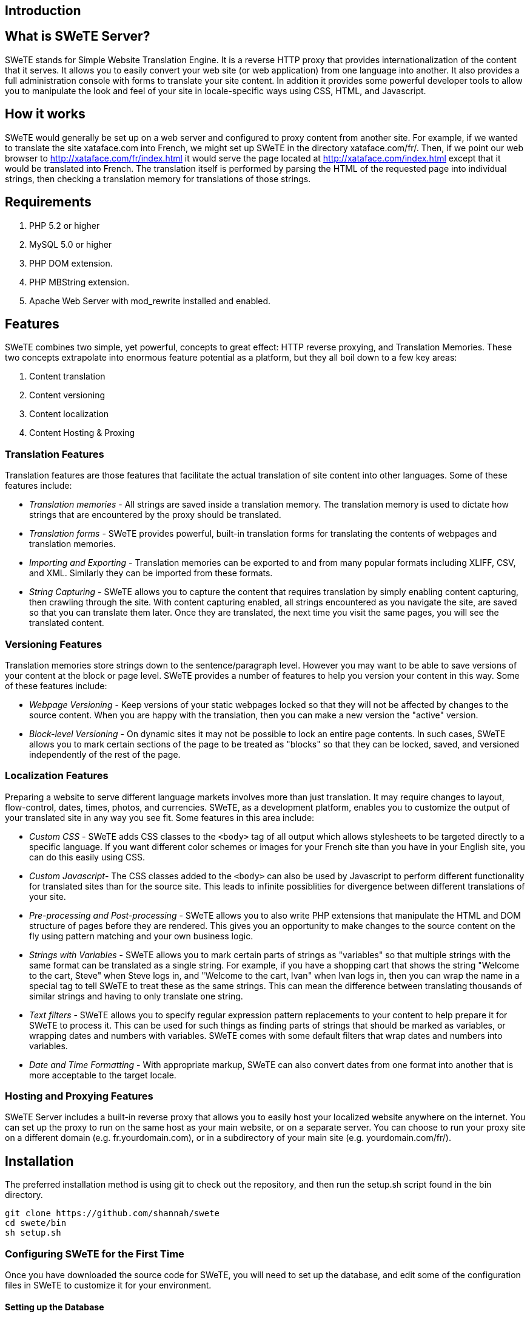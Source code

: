 == Introduction

== What is SWeTE Server?

SWeTE stands for Simple Website Translation Engine. It is a reverse HTTP proxy that provides internationalization of the content that it serves. It allows you to easily convert your web site (or web application) from one language into another. It also provides a full administration console with forms to translate your site content. In addition it provides some powerful developer tools to allow you to manipulate the look and feel of your site in locale-specific ways using CSS, HTML, and Javascript.

== How it works

SWeTE would generally be set up on a web server and configured to proxy content from another site. For example, if we wanted to translate the site xataface.com into French, we might set up SWeTE in the directory xataface.com/fr/. Then, if we point our web browser to http://xataface.com/fr/index.html it would serve the page located at http://xataface.com/index.html except that it would be translated into French. The translation itself is performed by parsing the HTML of the requested page into individual strings, then checking a translation memory for translations of those strings.

== Requirements

[arabic]
. PHP 5.2 or higher
. MySQL 5.0 or higher
. PHP DOM extension.
. PHP MBString extension.
. Apache Web Server with mod_rewrite installed and enabled.

== Features

SWeTE combines two simple, yet powerful, concepts to great effect: HTTP reverse proxying, and Translation Memories. These two concepts extrapolate into enormous feature potential as a platform, but they all boil down to a few key areas:

[arabic]
. Content translation
. Content versioning
. Content localization
. Content Hosting & Proxing

=== Translation Features

Translation features are those features that facilitate the actual translation of site content into other languages. Some of these features include:

* _Translation memories_ - All strings are saved inside a translation memory. The translation memory is used to dictate how strings that are encountered by the proxy should be translated.
* _Translation forms_ - SWeTE provides powerful, built-in translation forms for translating the contents of webpages and translation memories.

* _Importing and Exporting_ - Translation memories can be exported to and from many popular formats including XLIFF, CSV, and XML. Similarly they can be imported from these formats.
* _String Capturing_ - SWeTE allows you to capture the content that requires translation by simply enabling content capturing, then crawling through the site. With content capturing enabled, all strings encountered as you navigate the site, are saved so that you can translate them later. Once they are translated, the next time you visit the same pages, you will see the translated content.

=== Versioning Features

Translation memories store strings down to the sentence/paragraph level. However you may want to be able to save versions of your content at the block or page level. SWeTE provides a number of features to help you version your content in this way. Some of these features include:

* _Webpage Versioning_ - Keep versions of your static webpages locked so that they will not be affected by changes to the source content. When you are happy with the translation, then you can make a new version the "active" version.
* _Block-level Versioning_ - On dynamic sites it may not be possible to lock an entire page contents. In such cases, SWeTE allows you to mark certain sections of the page to be treated as "blocks" so that they can be locked, saved, and versioned independently of the rest of the page.

=== Localization Features

Preparing a website to serve different language markets involves more than just translation. It may require changes to layout, flow-control, dates, times, photos, and currencies. SWeTE, as a development platform, enables you to customize the output of your translated site in any way you see fit. Some features in this area include:

* _Custom CSS_ - SWeTE adds CSS classes to the `+<body>+` tag of all output which allows stylesheets to be targeted directly to a specific language. If you want different color schemes or images for your French site than you have in your English site, you can do this easily using CSS.
* _Custom Javascript_- The CSS classes added to the `+<body>+` can also be used by Javascript to perform different functionality for translated sites than for the source site. This leads to infinite possiblities for divergence between different translations of your site.
* _Pre-processing and Post-processing_ - SWeTE allows you to also write PHP extensions that manipulate the HTML and DOM structure of pages before they are rendered. This gives you an opportunity to make changes to the source content on the fly using pattern matching and your own business logic.
* _Strings with Variables_ - SWeTE allows you to mark certain parts of strings as "variables" so that multiple strings with the same format can be translated as a single string. For example, if you have a shopping cart that shows the string "Welcome to the cart, Steve" when Steve logs in, and "Welcome to the cart, Ivan" when Ivan logs in, then you can wrap the name in a special tag to tell SWeTE to treat these as the same strings. This can mean the difference between translating thousands of similar strings and having to only translate one string.
* _Text filters_ - SWeTE allows you to specify regular expression pattern replacements to your content to help prepare it for SWeTE to process it. This can be used for such things as finding parts of strings that should be marked as variables, or wrapping dates and numbers with variables. SWeTE comes with some default filters that wrap dates and numbers into variables.
* _Date and Time Formatting_ - With appropriate markup, SWeTE can also convert dates from one format into another that is more acceptable to the target locale.

=== Hosting and Proxying Features

SWeTE Server includes a built-in reverse proxy that allows you to easily host your localized website anywhere on the internet. You can set up the proxy to run on the same host as your main website, or on a separate server. You can choose to run your proxy site on a different domain (e.g. fr.yourdomain.com), or in a subdirectory of your main site (e.g. yourdomain.com/fr/).

== Installation

The preferred installation method is using git to check out the repository, and then run the setup.sh script found in the bin directory.

[source,bash]
----
git clone https://github.com/shannah/swete
cd swete/bin
sh setup.sh
----

=== Configuring SWeTE for the First Time

Once you have downloaded the source code for SWeTE, you will need to set up the database, and edit some of the configuration files in SWeTE to customize it for your environment.

==== Setting up the Database

SWeTE uses a MySQL database to store all of its settings and translations. Before firing up SWeTE, you need to:

. Create a database for SWeTE on your MySQL server.
. Create a MySQL user for SWeTE to connect to your new database.
. Rename the `+swete-admin/conf.db.ini.php.sample+` file to be `+swete-admin/conf.db.ini.php+`, and modify it with the connection settings for your database.

===== Creating the Database

Depending on the tool that you are using to manage your MySQL database, the steps to create a new database will vary. If you are working directly from the command-line, you would use the http://dev.mysql.com/doc/refman/5.0/en/create-database.html[CREATE DATABASE] command. Another popular application for managing SQL databases is http://www.phpmyadmin.net/[PHPMyAdmin]. Many hosting providers include their own tool for creating databases. You should refer to your hosting provider the steps to do this if you are unsure.

===== Creating the MySQL User

It is best practice to create a different MySQL user for each database in MySQL. This is to minimize the damage caused by a security breach in any one database. Just as steps vary for creating a database, the steps will also vary for creating users depending on which tool you are using. If you are working directly on the command line, you would use the http://dev.mysql.com/doc/refman/5.1/en/create-user.html[CREATE USER] command, and then use the http://dev.mysql.com/doc/refman/5.1/en/grant.html[GRANT] command to grant them access to your database.

If you are using PHPMyAdmin, the steps will be different. If you are using a tool provided by your hosting provider, the steps will be different still.

You will need to flush permissions after adding the user or your new user won't be recognized. A full discussion of adding users is contained in the http://dev.mysql.com/doc/refman/5.1/en/adding-users.html[MySQL manual].

===== Setting up the conf.db.ini file

Once you have set up your user account and your database, you just need to make a copy of the `+conf.db.ini.sample+` file (in the `+swete-admin+` directory) to be `+conf.db.ini+` and change some of the connection settings. The default content will be:

....
[_database]
    host=localhost
    name="database name here"
    user="database username here"
    password="password"
....

Just change the values on the right hand side of the "`+=+`" sign to reflect the values that you set up for your database and user.

==== Running the Install

At this point you have an empty database with nothing in it. To populate it with the tables and views that are required for SWeTE to work, you just need to point your web browser to the swete-admin/index.php file (i.e. http://yourdomain.com/swete-server/swete-admin/index.php), and let it run. SWeTE will automatically update the database to the latest version whenever it runs. You should receive a message saying that "The database has been successfully updated to version XXXX". If, instead you receive an error or a blank white screen, then you will need to do some troubleshooting to find out the problem. The first step in troubleshooting is always to check the error log for clues.

If everything went as planned, then SWeTE should be installed now and ready to go.

The next step will be to log in and create a new website in the administration section of SWeTE.

== Setting Up Your First Website

Once you have SWeTE installed, you can go ahead and set up a proxy website. As an example, let's set up Wikipedia as our first translated website. We'll create a French version of Wikipedia using SWeTE. The steps are as follows:

[arabic]
. Log into swete using the default admin account. By default the admin account username is "admin" and password is "password".
. Change the admin password to something else for security reasons:
[loweralpha]
.. Select admin > "Change Password" (in the upper right menu).
+
The user menu in the top right. Includes option to change your password.
+
image:images/ch01.usermenu.changepass.png[image]
.. Fill in the resulting form with your new password.
+
The Change Password Form
+
image:images/ch01.changepass.png[image]
. Click the Dashboard link on the top-left menu. This should take you to the dashboard as shown below:
+
The dashboard
+
image:images/ch01.dashboard1.png[image]
. Click the Create New Website button in the webpages section.
+
The New Website Form
+
image:images/ch01.newsiteform.png[image]
. Fill in the New Site form as follows:
[lowerroman]
.. Enter "Wikipedia French" in the Site Name field.
.. Enter "http://en.wikipedia.org/" in the Website URL field.
.. Select "English" in the "Source Language" field.
.. Select "French" in the "Target Language" field.
.. Leave the Publish Host field as its default value.
.. Append "wikipedia-fr/" to the Publish basepath field so that it is "/path/to/swete-server/wikipedia-fr/"
.. At this point the form should appear as shown below:
+
New Site Form, filled in with details for our first site.
+
image:images/ch01.newsiteform-filled.png[image]
+
Click the Save button at the bottom of the form.
.. After saving, you should see a message that says "Record Successfully Saved", and you will be returned to the Edit form for that site you just created.

=== Testing Your Website

Now that you've created a website in the administration console, it is time to test it out to make sure that it works. Click on the "Dashboard" link in the top left, to return to the Dashboard. You should now see your new site listed in the Websites block as shown below:

The Websites section of the dashboard after adding Wikipedia as a proxy site.

image:images/ch01.dashboard-websites.png[image]

Click on the "French" link to go to our proxy site's URL: http://yourdomain.com/swete-server/wikipedia-fr/. You should see the wikipedia homepage here exactly as it appears on the actual Wikipedia site (i.e. http://en.wikipedia.org/).

Wikipedia as viewed through the proxy url.

image:images/ch01.wikipedia-proxy.png[image]

If you do not see this, then you may have some problems with either your server settings or your site settings. Some common errors include:

* _A ``404 Not Found'' Error_. If you see a 404 error, then your server probably doesn't have mod_rewrite installed or it is not configured to work with your website.
* _A blank white page_. Likely there is a server error. You should check your error log to see what the error is before proceeding.

If you see the Wikipedia home page, you are ready to proceed to the next step: _Translating Website Content_

=== Translating Website Content

At this point you may be underwhelmed by the results as you now just have a proxy version of Wikipedia working at your own local address. You may be wondering why none of the content has been translated into French. SWeTE doesn't translate website content automatically. You need to first capture the strings in the website and then either have the strings translated by a professional translator, translate them yourself, or submit them to Google to be translated by a machine. Once the strings have been translated, then SWeTE will be able to apply the translations to webpages that it displays.

In any case, the first step you must take is to capture the strings that you would like to translate.

==== Capturing Strings

In order to capture the strings that you would like to translate, first return to the dashboard. In the Webpages block, to the right of the "Wikipedia French" listing, you should see an "Actions" button with the following icon:

image:images/ch01.actions-button-icon.png[image]

Click on this icon to reveal a contextual menu of actions you can perform on this site:

Actions contextual menu for the Wikipedia French site.

image:images/ch01.site-actions-menu.png[image]

Click on the "Capture Strings" option in this menu.

This should take you to a page with a toolbar at the top, and the Wikipedia homepage at the bottom. The toolbar contains an "Exit" link, and a string that says "String capturing is currently turned off". Click the "Turn On" link to the right to turn it on.

Capturing Strings for Wikipedia

image:images/ch01.capture-strings-1.png[image,scaledwidth=50.0%]

Remember to turn string capturing back off after you have finished capturing all of the strings. Capturing strings is an expensive operation as it requires quite a bit of extra processing by SWeTE so you should keep it turned off unless you are in the process of capturing strings.

Once string capturing is turned on, you can start navigating the site. Each time you load a page, the strings on it will be parsed and imported into SWeTE for translation. For now, let's just load the homepage. Because string capturing was disabled when we first loaded it, we'll need to reload the page. You can do this by clicking "Refresh" in your web browser to reload the page.

After you have finished refreshing the homepage, turn string capturing back off by clicking the "Turn off" link on the top toolbar. Then click "Exit" to return to the details page for our site in the administration console.

===== Reviewing the Captured Strings

You can view the strings that have been captured in the system at any time by clicking on the "Strings" link in the top left menu bar. This will show you all of the strings that have been captured by the system.

Strings list

image:images/ch01.strings-list.png[image]

You can search this list by keyword, webpage URL, website, whether it has been translated, or by many other criteria. You can also select one or more strings from this list to translate, either manually or automatically using the https://developers.google.com/translate/[Google Translation API].

==== Translating Strings Manually

The process for manually translating strings that have been captured is as follows:

[arabic]
. Go to the "Strings" section by clicking the "Strings" link in the top left menu bar.
. Filter the set of strings as necessary using searching and sorting to find the strings that you want to translate.
. Check the box beside each string that you want to translate. You can check all of the currently shown strings by checking the box in the table header. Checking strings on the strings list to prepare to translate them.
. Click the "Translate" button on the top menu bar. This will bring up a translation form that allows you to translate all of the strings that were selected. Translation Form
. Fill in the translation form. Translations are automatically saved as you tab out of the field.

[[google-translation-api]]
==== Translating Strings with the Google Translation API

SWeTE allows you to use the Google Translation API to translate strings as well. In order to activate this functionality, you must have a Google API Key. For information on obtaining a key, check out the https://developers.google.com/translate/v2/faq#access[Google Translation API FAQ]. If you have a key, you can configure SWeTE to use it by doing the following:

[arabic]
. Navigate to the Edit Site form for the website you want to set up. (i.e. Go to the dashboard, click the "Actions" button next to the website in the "Websites" block, and select "Edit").
+
Edit option of the actions menu for a website.
+
image:images/ch01.dashboard-website-edit.png[image]
. Expand the "More Details" section at the bottom of the form.
+
More options expandable heading
+
image:images/ch01.site-edit-more-details.png[image]
. In the "Google API Key" field, enter your Google API key.
+
More details section expanded.
+
image:images/ch01.site-edit-more-details-expanded.png[image]
. Click the "Save" button at the bottom of the form.

Once you have entered your key in the site profile, you can return to the "Strings" section of the application and begin to translate the strings using the Google Translation API. To continue our example site from earlier (Wikipedia), we'll translate the strings in the first page of wikipedia as follows:

[arabic]
. Click the "Strings" link on the top-left toolbar.
. Check the box beside a few strings that we want to translate.
+
Checking strings on the strings list to prepare to translate them.
+
image:images/ch01.check-strings.png[image]
. Click the "Google Translate" button on the top button bar. The will process for a moment and then pop up with a message saying that the translations completed. If there was a problem (e.g. invalid API key), it will let you know.
+
Google translate progress bar.
+
image:images/ch01.google-translate-progress.png[image]

==== Checking The Translations

After performing some translations, you should be able to view your proxy (translated) site again, but this time you should see the translations incorporated into the page. You may recall the steps to view your site from earlier:

[arabic]
. Click on "Dashboard" in the upper left menu to go to the dashboard. Then click the "French" link next to the Wikipedia site in the "Webpages" block.The Websites section of the dashboard after adding Wikipedia as a proxy site.
. You may need to refresh your browser to see the changes as your browser may have the page cached from before it was translated.
. You should see the Wikipedia main page translated into French using your translations.
+
Wikipedia after performing a few translations
+
image:images/ch01.wikipedia-semi-translated.png[image]

== Summary

This chapter introduced SWeTE Server as a reverse-proxy that provides seamless content translation and localization. SWeTE will run on a fairly typical LAMP server stack (Linux, Apache, PHP, MySQL). It can be downloaded either as an archived, all-in-one distribution or via the subversion repository. The Subversion repository is recommended for keeping up-to-date with patches and bug fixes.

We listed many of the features of SWeTE in link:#features[Features]. The core functionality centers around the translation and serving of web content. It includes an advanced translation memory that can be used to import and export to many formats, including XLIFF, TMX, CSV, and XML.

The chapter also includes a step-by-step tutorial on:

[arabic]
. Downloading and Installing SWeTE
. Setting up a proxy website for Wikipedia to translate it from English to French.
. Capturing strings from the website that need to be translated.
. Translating strings manually.
. Translating strings using the Google translation API.

At this point we have only scratched the surface. The remaining chapters will go through the features of SWeTE in greater depth. The initial release (0.2) is also meant to be a bare-bones starting point for development. Development is active and ongoing, and many more features are planned.
